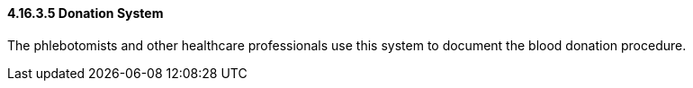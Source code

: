 ==== 4.16.3.5 Donation System

The phlebotomists and other healthcare professionals use this system to document the blood donation procedure.

